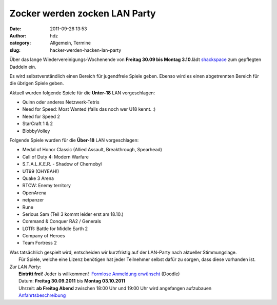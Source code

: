 Zocker werden zocken LAN Party
##############################
:date: 2011-09-26 13:53
:author: hdz
:category: Allgemein, Termine
:slug: hacker-werden-hacken-lan-party

Über das lange Wiedervereinigungs-Wochenende von **Freitag 30.09 bis
Montag 3.10.**\ lädt `shackspace <http://shackspace.de/?page_id=713>`__
zum gepflegten Daddeln ein.

Es wird selbstverständlich einen Bereich für jugendfreie Spiele geben. 
Ebenso wird es einen abgetrennten Bereich für die übrigen Spiele geben.

Aktuell wurden folgende Spiele für die **Unter-18** LAN vorgeschlagen:

-  Quinn oder anderes Netzwerk-Tetris
-  Need for Speed: Most Wanted (falls das noch wer U18 kennt. :)
-  Need for Speed 2
-  StarCraft 1 & 2
-  BlobbyVolley

Folgende Spiele wurden für die **Über-18** LAN vorgeschlagen:

-  Medal of Honor Classic (Allied Assault, Breakthrough, Spearhead)
-  Call of Duty 4: Modern Warfare
-  S.T.A.L.K.E.R. - Shadow of Chernobyl
-  UT99 (OHYEAH!)
-  Quake 3 Arena
-  RTCW: Enemy territory
-  OpenArena
-  netpanzer
-  Rune
-  Serious Sam (Teil 3 kommt leider erst am 18.10.)
-  Command & Conquer RA2 / Generals
-  LOTR: Battle for Middle Earth 2
-  Company of Heroes
-  Team Fortress 2

| Was tatsächlich gespielt wird, entscheiden wir kurzfristig auf der LAN-Party nach aktueller Stimmungslage.
|  Für Spiele, welche eine Lizenz benötigen hat jeder Teilnehmer selbst dafür zu sorgen, dass diese vorhanden ist.

| *Zur LAN Party:*
|  **Eintritt frei**! Jeder is willkommen!  `Formlose Anmeldung erwünscht <http://www.doodle.com/4nmfug4g9vsue4zd>`__ (Doodle)
|  Datum: **Freitag 30.09.2011** bis **Montag 03.10.2011**
|  Uhrzeit: **ab Freitag Abend** zwischen 18:00 Uhr und 19:00 Uhr wird angefangen aufzubauen
|  `Anfahrtsbeschreibung <http://shackspace.de/?page_id=713>`__


